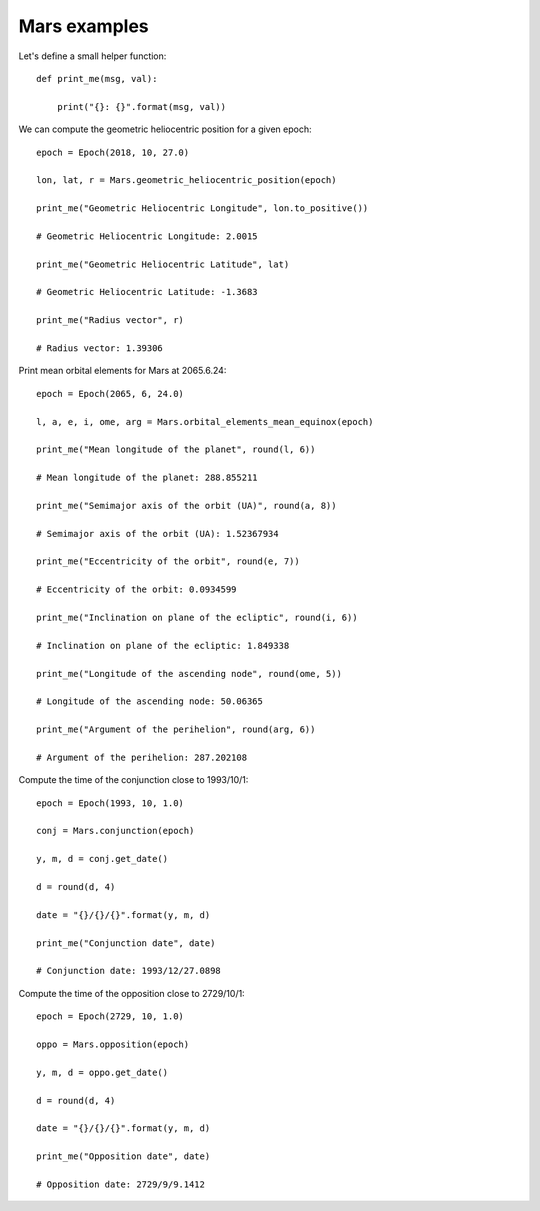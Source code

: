 Mars examples
*************

Let's define a small helper function::

    def print_me(msg, val):

        print("{}: {}".format(msg, val))

We can compute the geometric heliocentric position for a given epoch::

    epoch = Epoch(2018, 10, 27.0)

    lon, lat, r = Mars.geometric_heliocentric_position(epoch)

    print_me("Geometric Heliocentric Longitude", lon.to_positive())

    # Geometric Heliocentric Longitude: 2.0015

    print_me("Geometric Heliocentric Latitude", lat)

    # Geometric Heliocentric Latitude: -1.3683

    print_me("Radius vector", r)

    # Radius vector: 1.39306

Print mean orbital elements for Mars at 2065.6.24::

    epoch = Epoch(2065, 6, 24.0)

    l, a, e, i, ome, arg = Mars.orbital_elements_mean_equinox(epoch)

    print_me("Mean longitude of the planet", round(l, 6))

    # Mean longitude of the planet: 288.855211

    print_me("Semimajor axis of the orbit (UA)", round(a, 8))

    # Semimajor axis of the orbit (UA): 1.52367934

    print_me("Eccentricity of the orbit", round(e, 7))

    # Eccentricity of the orbit: 0.0934599

    print_me("Inclination on plane of the ecliptic", round(i, 6))

    # Inclination on plane of the ecliptic: 1.849338

    print_me("Longitude of the ascending node", round(ome, 5))

    # Longitude of the ascending node: 50.06365

    print_me("Argument of the perihelion", round(arg, 6))

    # Argument of the perihelion: 287.202108

Compute the time of the conjunction close to 1993/10/1::

    epoch = Epoch(1993, 10, 1.0)

    conj = Mars.conjunction(epoch)

    y, m, d = conj.get_date()

    d = round(d, 4)

    date = "{}/{}/{}".format(y, m, d)

    print_me("Conjunction date", date)

    # Conjunction date: 1993/12/27.0898

Compute the time of the opposition close to 2729/10/1::

    epoch = Epoch(2729, 10, 1.0)

    oppo = Mars.opposition(epoch)

    y, m, d = oppo.get_date()

    d = round(d, 4)

    date = "{}/{}/{}".format(y, m, d)

    print_me("Opposition date", date)

    # Opposition date: 2729/9/9.1412
